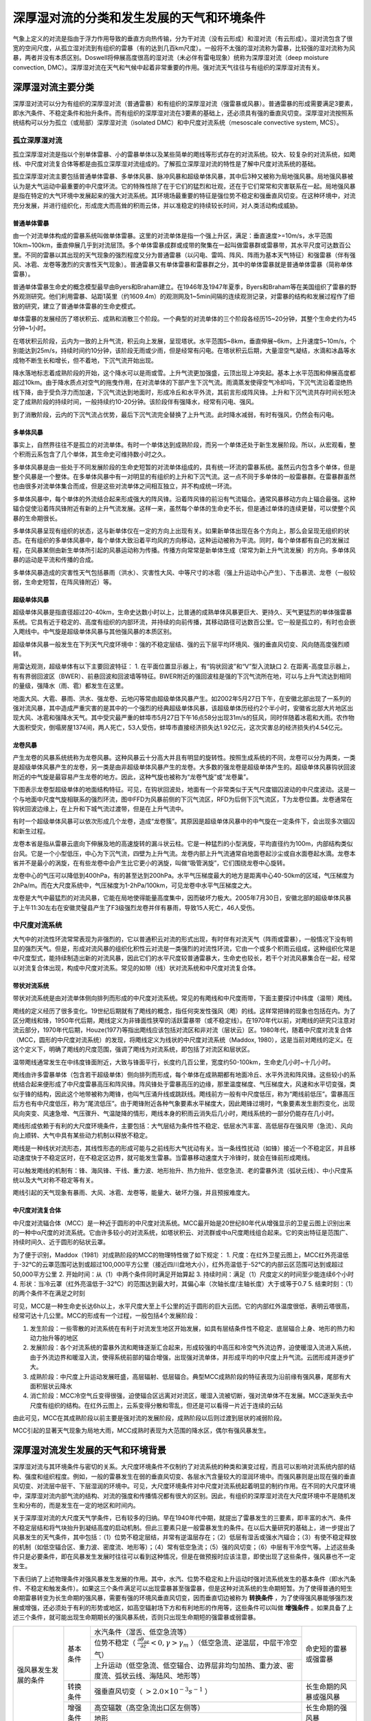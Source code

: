 ==========================================
深厚湿对流的分类和发生发展的天气和环境条件
==========================================

气象上定义的对流是指由于浮力作用导致的垂直方向热传输，分为干对流（没有云形成）和湿对流（有云形成）。湿对流包含了很宽的空间尺度，从孤立湿对流到有组织的雷暴（有的达到几百km尺度）。一般将不太强的湿对流称为雷暴，比较强的湿对流称为风暴，两者并没有本质区别。Doswell将伸展高度很高的湿对流（未必伴有雷电现象）统称为深厚湿对流（deep moisture convection, DMC）。深厚湿对流在天气和气候中起着非常重要的作用。强对流天气往往与有组织的深厚湿对流有关。

深厚湿对流主要分类
^^^^^^^^^^^^^^^^^^^^^^^^^
深厚湿对流可以分为有组织的深厚湿对流（普通雷暴）和有组织的深厚湿对流（强雷暴或风暴）。普通雷暴的形成需要满足3要素，即水汽条件、不稳定条件和抬升条件。而有组织的深厚湿对流在3要素的基础上，还必须具有强的垂直风切变。深厚湿对流按照系统结构可以分为孤立（或局部）深厚湿对流（isolated DMC）和中尺度对流系统（mesoscale convective system, MCS）。

孤立深厚湿对流
---------------------
孤立深厚湿对流是指以个别单体雷暴、小的雷暴单体以及某些简单的飑线等形式存在的对流系统。较大、较复杂的对流系统，如飑线、中尺度对流复合体等都是由孤立深厚湿对流组成的。了解孤立深厚湿对流的特性是了解中尺度对流系统的基础。

孤立深厚湿对流主要包括普通单体雷暴、多单体风暴、脉冲风暴和超级单体风暴，其中后3种又被称为局地强风暴。局地强风暴被认为是大气运动中最重要的中尺度环流。它的特殊性除了在于它们的猛烈和壮观，还在于它们常常和灾害联系在一起。局地强风暴是指在特定的大气环境中发展起来的强大对流系统。其环境场最重要的特征是强位势不稳定和强垂直风切变。在这种环境中，对流充分发展，并进行组织化，形成庞大而高耸的积雨云体，并以准稳定的持续较长时间，对人类活动构成威胁。

普通单体雷暴
++++++++++++++++++++++
由一个对流单体构成的雷暴系统叫做单体雷暴。这里的对流单体是指一个强上升区，满足：垂直速度>=10m/s，水平范围10km~100km，垂直伸展几乎到对流层顶。多个单体雷暴成群或成带的聚集在一起叫做雷暴群或雷暴带，其水平尺度可达数百公里。不同的雷暴以其出现的天气现象的强烈程度又分为普通雷暴（以闪电、雷鸣、阵风、阵雨为基本天气特征）和强雷暴（伴有强风、冰雹、龙卷等激烈的灾害性天气现象）。普通雷暴又有单体雷暴和雷暴群之分，其中的单体雷暴就是普通单体雷暴（简称单体雷暴）。

普通单体雷暴生命史的概念模型最早由Byers和Braham建立。在1946年及1947年夏季，Byers和Braham等在美国组织了雷暴的野外观测研究。他们利用雷暴、站距1英里（约1609.4m）的观测网及1~5min间隔的连续观测记录，对雷暴的结构和发展过程作了细致的研究，建立了普通单体雷暴的生命史模式。

单体雷暴的发展经历了塔状积云、成熟和消散三个阶段。一个典型的对流单体的三个阶段各经历15~20分钟，其整个生命史约为45分钟~1小时。

在塔状积云阶段，云内为一致的上升气流，积云向上发展，呈现塔状。水平范围5~8km，垂直伸展~6km，上升速度5~10m/s，个别能达到25m/s，持续时间约10分钟，该阶段无雨或少雨，但是经常有闪电。在塔状积云后期，大量湿空气凝结，水滴和冰晶等水成物不断生长和增长，但不着地，下沉气流开始出现。

降水落地标志着成熟阶段的开始，这个降水可以是雨或雪。上升气流更加强盛，云顶出现上冲突起。基本上水平范围和伸展高度都超过10km。由于降水质点对空气的拖曳作用，在对流单体的下部产生下沉气流。雨滴蒸发使得空气冷却吗，下沉气流沿着湿绝热线下降，由于受负浮力而加速，下沉气流达到地面时，形成冷丘和水平外流，其前言形成阵风锋。上升和下沉气流共存时间长短决定了成熟阶段的持续时间，一般持续约10-20分钟。该阶段伴有强降水，经常有闪电、强风。

到了消散阶段，云内的下沉气流占优势，最后下沉气流完全替换了上升气流。此时降水减弱，有时有强风，仍然会有闪电。


多单体风暴
+++++++++++++++++++++++
事实上，自然界往往不是孤立的对流单体。有时一个单体达到成熟阶段，而另一个单体还处于新生发展阶段。所以，从宏观看，整个积雨云系包含了几个单体，其生命史可维持数小时之久。

多单体风暴是由一些处于不同发展阶段的生命史短暂的对流单体组成的，具有统一环流的雷暴系统。虽然云内包含多个单体，但是整个风暴是一个整体。在多单体风暴中有一对明显的有组织的上升和下沉气流。这一点不同于多单体的一般雷暴群。在雷暴群虽然也由很多对流单体集合而成，但是这些对流单体之间相互独立，并不构成统一环流。

多单体风暴中，每个单体的外流结合起来形成强大的阵风锋。沿着阵风锋的前沿有气流辐合。通常风暴移动方向上辐合最强。这种辐合促使沿着阵风锋附近有新的上升气流发展。这样一来，虽然每个单体的生命史不长，但是通过单体的连续更替，可以使整个风暴的生命期很长。

多单体风暴呈现有组织的状态，这与新单体仅在一定的方向上出现有关。如果新单体出现在各个方向上，那么会呈现无组织的状态。在有组织的多单体风暴中，每个单体大致沿着平均风的方向移动，这种运动被称为平流。同时，每个单体都有自己的发展过程，在风暴某侧由新生单体所引起的风暴运动称为传播。传播方向常常是新单体生成（常常为新上升气流发展）的方向。多单体风暴的运动是平流和传播的合成。

多单体风暴造成的灾害性天气包括暴雨（洪水）、灾害性大风、中等尺寸的冰雹（强上升运动中心产生）、下击暴流、龙卷（一般较弱，生命史短暂，在阵风锋附近）等。

超级单体风暴
+++++++++++++++++++++++
超级单体风暴是指直径超过20-40km，生命史达数小时以上，比普通的成熟单体风暴更巨大、更持久、天气更猛烈的单体强雷暴系统。它具有近于稳定的、高度有组织的内部环流，并持续的向前传播，其移动路径可达数百公里。它一般是孤立的，有时也会嵌入飑线中。中气旋是超级单体风暴与其他强风暴的本质区别。

超级单体风暴一般发生在下列天气尺度环境中：强的不稳定层结、强的云下层平均环境风、强的垂直风切变、风向随高度强烈顺转。

用雷达观测，超级单体有以下主要回波特征：
1. 在平面位置显示器上，有“钩状回波”和“V”型入流缺口
2. 在距离-高度显示器上，有有界弱回波区（BWER）、前悬回波和回波墙等特征。BWER附近的强回波柱是强的下沉气流所在地，可以与上升气流达到相同的量级，强降水（雨、雹）都发生在这里。

地面大风、大雹、暴雨、洪水、强龙卷、云地闪等常由超级单体风暴产生。如2002年5月27日下午，在安徽北部出现了一系列的强对流风暴，其中造成严重灾害的是其中的一个强烈的经典超级单体风暴，该超级单体历经约2个半小时，安徽省北部大片地区出现大风、冰雹和强降水天气。其中受灾最严重的蚌埠市5月27日下午16点58分出现31m/s的狂风，同时伴随着冰雹和大雨。农作物大面积受灾，倒塌房屋1374间，两人死亡，53人受伤，蚌埠市直接经济损失达1.92亿元，这次灾害总的经济损失约4.54亿元。


龙卷风暴
+++++++++++++++++++++++
产生龙卷的风暴系统统称为龙卷风暴。这种风暴云十分高大并且有明显的旋转性。按照生成系统的不同，龙卷可以分为两类，一类是超级单体风暴产生的龙卷，另一类是由非超级单体风暴产生的龙卷。大多数的强龙卷是超级单体产生的。超级单体风暴钩状回波附近的中气旋是最容易产生龙卷的地方。因此，这种气旋也被称为“龙卷气旋”或“龙卷巢”。

下图表示龙卷型超级单体的地面结构特征。可见，在钩状回波处，地面有一个非常类似于天气尺度锢囚波动的中尺度波动。这是一个与地面中尺度气旋相联系的强烈环流，图中FFD为风暴前侧的下沉气流区，RFD为后侧下沉气流区，T为龙卷位置。龙卷通常在钩状回波边缘上，在上升和下城气流过渡带，但是在上升气流中。

有时一个超级单体风暴可以依次形成几个龙卷，造成“龙卷簇”。其原因是超级单体风暴中的中气旋在一定条件下，会出现多次锢囚和新生过程。

龙卷本省是指从雷暴云底向下伸展及地的高速旋转的漏斗状云柱。它是一种猛烈的小型涡旋，平均直径约为100m，内部结构类似台风。它是一个小型低压，中心为下沉气流，四壁为上升气流。龙卷内部上升气流通常自地面卷起沙尘或自水面卷起水滴。龙卷本省并不是最小的涡旋，在有些龙卷中会产生比它更小的涡旋，叫做“吸管涡旋”，它们围绕龙卷中心旋转。

龙卷中心的气压可以降低到400hPa，有的甚至达到200hPa。水平气压梯度最大的地方是距离中心40-50km的区域，气压梯度为2hPa/m。而在大尺度系统中，气压梯度为1-2hPa/100km，可见龙卷中水平气压梯度之大。

龙卷是大气中最猛烈的对流风暴，它能在局地使得能量高度集中，因而破坏力极大。2005年7月30日，安徽北部的超级单体风暴于上午11:30左右在安徽灵璧县产生了F3级强烈龙卷并伴有暴雨，导致15人死亡，46人受伤。



中尺度对流系统
---------------------------
大气中的对流性环流常常表现为非强烈的，它以普通积云对流的形式出现，有时伴有对流天气（阵雨或雷暴），一般情况下没有明显的强烈天气。但是，形成对流风暴的组织化积性云对流是一类强烈的对流性环流，它由一个或多个积雨云组成，这种组织化常是中尺度型式，能持续制造出新的对流风暴，因此它们的水平尺度较普通雷暴大，生命史也较长，若干个对流风暴集合在一起，经常以对流复合体出现，构成中尺度对流系。常见的如带（线）状对流系统和中尺度对流复合体。

带状对流系统
++++++++++++++++++++++++++++
带状对流系统是由对流单体侧向排列而形成的中尺度对流系统。常见的有飑线和中尺度雨带，下面主要探讨中纬度（温带）飑线。

飑线的定义经历了很多变化。19世纪后期就有了飑线的概念，指任何突发性强风（飑）的线。这样常把锋的现象也包括在内。为了区分飑线和锋，1950年代后期，飑线定义为非锋面性狭窄的活跃雷暴带（或不稳定线）。在1970年代以前，对飑线的研究只注意对流云部分，1970年代后期，Houze(1977)等指出飑线应该包括对流区和非对流（层状云）区。1980年代，随着中尺度对流复合体（MCC，圆形的中尺度对流系统）的发现，将飑线定义为线状的中尺度对流系统（Maddox, 1980），这是当前对飑线的定义。在这个定义下，明确了飑线的尺度范围，强调了飑线为对流系统，即包括了对流区和层状区。

温带飑线通常发生在中纬度锋面附近，大致与锋面平行，长度约几百公里，宽度约50-100km，生命史几小时~十几小时。

飑线由许多雷暴单体（包含若干超级单体）侧向排列而形成，每个单体在成熟期都有地面冷丘、水平外流和阵风锋。这些较小的系统结合起来便形成了中尺度雷暴高压和阵风锋。阵风锋处于雷暴高压的边缘，那里温度梯度、气压梯度大，风速和水平切变强，类似于锋的结构，因此这个地带被称为飑锋，也叫气压涌升线或跳跃线。飑线前方一般有中尺度低压，称为“飑线前低压”。雷暴高压后方也有中尺度低压，称为“尾流低压”。由于飑锋附近各种气象要素水平梯度大，因此飑锋过境时，气象要素发生剧烈变化，出现风向突变、风速急增、气压骤升、气温陡降的情形，飑线本身的积雨云消失后几小时，飑线系统的一部分仍能存在几小时。

飑线形成依赖于有利的大尺度环境条件，主要包括：大气层结为条件性不稳定、低层水汽丰富、高低层存在强风带（急流）、风向向上顺转、大气中具有某些动力机制以释放不稳定。

飑线是一种线状对流形态，其线性形态的形成可能与之前线形大气扰动有关。当一条线性扰动（如锋）接近一个不稳定区，并且移动速度快于不稳定区时，在不稳定区边界，就可能发生雷暴。当雷暴移动速度大于冷锋时，就会在锋前形成飑线。

可以触发飑线的机制有：锋、海风锋、干线、重力波、地形抬升、热力抬升、低空急流、老的雷暴外流（弧状云线）、中小尺度系统以及大气对称不稳定等有关。

飑线引起的天气现象有暴雨、大风、冰雹、龙卷等，能量大、破坏力强，并且预报难度大。


中尺度对流复合体
++++++++++++++++++++++++++++
中尺度对流辐合体（MCC）是一种近于圆形的中尺度对流系统。MCC最开始是20世纪80年代从增强显示的卫星云图上识别出来的一种中α尺度的对流系统。它由许多较小的对流系统，如塔状积云、对流群或中α尺度飑线组合起来。它的突出特征是范围广、持续时间久、近于圆形的砧状云罩。

为了便于识别，Maddox（1981）对成熟阶段的MCC的物理特性做了如下规定：
1. 尺度：在红外卫星云图上，MCC红外亮温低于-32℃的云罩范围可达到或超过100,000平方公里（接近四川盘地大小），红外亮温低于-52℃的内部云区范围可达到或超过50,000平方公里
2. 开始时间：从（1）中两个条件同时满足开始算起
3. 持续时间：满足（1）尺度定义的时间至少能连续6个小时
4. 形状：当冷云罩（红外亮温低于-32℃）的范围达到最大时，其偏心率（次轴长度/主轴长度）大于或等于0.7
5. 结束时刻：（1）的两个条件不在满足之时刻

可见，MCC是一种生命史长达6h以上，水平尺度大至上千公里的近于圆形的巨大云团。它的内部红外温度很低，表明云塔很高，经常可达十几公里。MCC的形成有一个过程，一般包括4个发展阶段：

1. 发生阶段：一些零散的对流系统在有利于对流发生地区开始发展，如具有层结条件性不稳定、底层辐合上身、地形的热力和动力抬升等的地区
2. 发展阶段：各个对流系统的雷暴外流和飑锋逐渐汇合起来，形成较强的中高压和冷空气外流边界，迫使暖湿入流进入系统，由于外流边界和暖湿入流，使得系统前部的辐合增强，出现强对流单体，并形成平均的中尺度上升气流。云团形成并逐步扩大。
3. 成熟阶段：中尺度上升运动发展旺盛，高层辐射、低层辐合。典型MCC成熟阶段的特征表现为沿前缘有强风暴，尾部有大面积层状云降水
4. 消亡阶段：MCC冷空气丘变得很强，迫使辐合区远离对对流区，暖湿入流被切断，强对流单体不在发展。MCC逐渐失去中尺度有组织的结构。在红外云图上，云系变得分散和零乱，但还是可以看得一片近于连续的云砧

由此可见，MCC在其成熟阶段以前主要是强对流的发展阶段，成熟阶段以后则过渡到层状的减弱阶段。

MCC引起的显著天气现象为局地大雨，MCC成熟时表现为大范围的降水区，偶尔有强风暴发生。


深厚湿对流发生发展的天气和环境背景
^^^^^^^^^^^^^^^^^^^^^^^^^^^^^^^^^^^^^^^^^^^^^^^^^^
深厚湿对流与其环境条件与密切的关系。大尺度环境条件不仅制约了对流系统的种类和演变过程，而且可以影响对流系统内部的结构、强度和组织程度。例如，一般的雷暴发生在弱的垂直风切变、各层水汽含量较大的湿润环境中。而强风暴则是出现在强的垂直风切变、对流层中层干、下层湿润的环境中。可见，大尺度环境条件对中尺度对流系统起着明显的制约作用。在不同的大尺度环境中，深厚湿对流内部气流的结构、对流的强度和传播情况都有很大的区别。因此，有组织的深厚湿对流在大尺度环境中不是随机发生和分布的，而是发生在一定的地区和时间内。

关于深厚湿对流的大尺度天气学条件，已有较多的归纳。早在1940年代中期，就提出了雷暴发生的三要素，即丰富的水汽、条件不稳定层结和将气块抬升到凝结高度的启动机制。但此三要素只是一般雷暴发生的条件。在以后大量研究的基础上，进一步提出了风暴发生的天气条件，其中包括：（1）位势不稳定层结，并常有逆温层存在；（2）低层有湿舌或强水汽辐合；（3）有使不稳定释放的机制（如低空辐合区、重力波、密度流、地形等）；（4）常有低空急流；（5）强的风切变；（6）中层有干冷空气等。上述这些条件只是必要条件，即在风暴发生发展时往往可以看到这种情况，但是在做预报时应该注意，即使出现了这些条件，强风暴也不一定发生。

下表归纳了上述物理条件对强风暴发生发展的作用。其中，水汽、位势不稳定和上升运动时强对流系统发生的基本条件（即水汽条件、不稳定和触发条件）。如果这三个条件满足可以出现雷暴甚至强雷暴，但是这种对流系统的生命期短暂。为了使得普通的短生命期雷暴转变为长生命期的强风暴，需要有强的环境风垂直风切变，因而垂直切边被称为 **转换条件** ，为了使得强风暴能够强烈发展或增强，还必须处于有利的形势或地区，如高空辐射场下方和有利地形的作用等，这些条件可以叫做 **增强条件** 。如果具备了上述三个条件，就可能出现生命期期长的强风暴系统，否则只出现生命期短的强雷暴或弱雷暴。


+----------------------+----------+--------------------------------------------------------------------------------------------------------------------------+------------------------+
| 强风暴发生发展的条件 | 基本条件 | 水汽条件（湿舌、低空急流等）                                                                                             | 命史短的雷暴或强雷暴   |
+                      +          +--------------------------------------------------------------------------------------------------------------------------+                        +
|                      |          | 位势不稳定（ :math:`\frac{\partial \theta_{se}}{\partial z} < 0, \gamma > \gamma_m` ）（低空急流、逆温层，中层干冷空气） |                        |
+                      +          +--------------------------------------------------------------------------------------------------------------------------+                        +
|                      |          | 上升运动（低空急流、低空辐合、边界层非均匀加热、重力波、密度流、弧状云线、海陆风、地形等）                               |                        |
+                      +----------+--------------------------------------------------------------------------------------------------------------------------+------------------------+
|                      | 转换条件 | 强垂直风切变（ :math:`>2.0 \times 10^{-3} s^{-1}` ）                                                                     | 长生命期的风暴或强风暴 |
+                      +----------+--------------------------------------------------------------------------------------------------------------------------+------------------------+
|                      | 增强条件 | 高空辐散（高空急流出口区左侧等）                                                                                         | 长生命期的强风暴       |
+                      +          +--------------------------------------------------------------------------------------------------------------------------+                        +
|                      |          | 地形                                                                                                                     |                        |
+----------------------+----------+--------------------------------------------------------------------------------------------------------------------------+------------------------+


强风暴系统与大尺度条件之间的关系在风暴的不同阶段，其相互依赖和相互作用的程度是不同的。在风暴发生的初期，主要取决于大尺度环境的作用，但是强风暴组织起来以后，对流风暴发展到具有很高的能量密度时，大尺度环境条件不但失去了对其制约的作用，反过来还会受到对流风暴的影响。

下面围绕有利于中尺度对流系统发生发展的天气和环境背景，分别从基本条件、转换条件和增强条件逐一展开。

基本条件-雷暴生成三要素
--------------------------------

水汽辐合和湿舌
++++++++++++++++++++++++
风暴云北部含有大量的水分，其水分是由上升气流从大气低层向上输送的，为了使强对流得以发展和维持，必须有丰富的水汽供应，这是风暴的主要能量来源。所以，风暴常形成于低层有湿舌或强大水汽辐合的地区。据统计，相比普通单体雷暴，超级单体和多单体风暴的形成需要更大的低层水汽含量。

应当注意，产生不同天气现象的风暴，对水汽含量的要求是不同的，对于产生短时强降水的风暴，仅仅靠风暴柱内包含的水分是不够的，产生强降水的风暴，尤其是一些强风暴的降水率非常高，每小时可达100mm甚至更多，而即使气柱内的水汽全部降落也只能达到50-70mm的降水，因而必须有水汽不断的从周围供应到风暴内部。但是，对于与降雹或雷暴大风等天气相伴的风暴，则对水汽的要求相比要小，因为如果低层水汽含量过大，在对流云发展早期，云内就会有大量的水汽凝聚，形成雨滴而降落，阻碍上升气流的进一步发展，这可能是热带海洋地区多雷阵雨和对流性暴雨，而很少降雹的原因之一。

根据水汽收支方程，风暴降水主要是水汽辐合（水平辐合）造成的，即 :math:`P=-\frac{1}{g} \int_0^{p_0} 
\nabla \cdot (q \vec{V}) dp` 。所谓水汽辐合，就是水平输送到该区的水汽大于水平输出该区的水汽。根据许多暴雨和强对流系统个例的研究表明，水汽的辐合主要是由低层水汽辐合造成的，尤其是800hPa以下的边界层中占很大的比重，可达1/2以上。随着风暴的发展，辐合层上升，因而边界层水汽对风暴的发展有十分重要的意义。水汽水平辐合轴一般与强对流轴线一致。

由于 :math:`\nabla \cdot (q \vec{V}) = \vec{V} \cdot \nabla q + q \nabla \cdot \vec{V}` ，水汽辐合由水汽平流（等号右侧第一项）和风的散度（等号右侧第二项） 两部分组成。在水汽辐合场的形成过程中，主要是风的辐合造成的，特别是低层风的辐合。而由于水汽场比较均匀，水汽平流并不是一个重要因子，但是不等于水汽平流的分析可以忽略。

为了供应以暴雨区所需的水分，所要求的的辐合区时相当大的。据估计，应达到暴雨区本身面积的10倍或以上。一个鼓励的大雷暴须从很远的地方吸收水汽。因此，在水平和垂直方向上呈均匀分布的一个气团只能产生一定数量的对流风暴。因而，雷暴发生发展的个数受其周围环境湿度场的分布限制。

在风暴发展的前期经常观测到明显的湿区或水汽辐合区。低层水汽辐合经常可以造成一条明显的湿舌，这在中低层天气图分析时常常可以看到。湿舌实际上是对流层低层一条狭窄的暖湿空气带，也是一条高静力能量舌。在850hPa和700hPa上尤为明显。湿舌的形成一般是用水汽的平流过程来解释的，在暴雨前期，低空西南或偏南气流加强，出现明显的向北的水汽输送，水汽含量增加，结果暖湿空气带不断向北发展，如果其上有逆温层存在，湿空气可在其下向北扩展。尤其是湿的低空急流的建立对于湿舌的形成和向北发展起着非常重要的作用。随着湿舌的建立，湿层的厚度也在迅速增加，且在更高的层次上形成湿舌。这种情况不能用平流作用解释，而与大尺度上升运动区和中尺度上升运动区有关。

湿舌与暴雨和强风暴天气关系密切。几乎大多数暴雨和强天气都有湿舌存在。强对流系统常常在湿舌的西侧开始爆发，以后向南向东传播。湿舌与北侧或西侧的干区形成鲜明的湿度对比，这种干锋（也有人称为湿锋、干锋或露点锋）是强对流的一种触发机制。因此，该区也是强天气极易发生的地区。观测也表明，龙卷等强天气最常在湿度场梯度最大的地区发生。这表明，围绕着这个干湿区也存在着垂直环流，上升支在失去，下沉支在干区。由于湿舌在水汽供应和建立不稳定层结中的重要作用，目前有人把低空湿舌的存在看做是风暴发展的一个必要条件。

低空急流
++++++++++++++++
低空急流是指600hPa以下出现的强而窄的气流带，其中在850hPa和700hPa上的低空急流最为明显，风速大于12m/s，最大风速可达15~25m/s，甚至更大。急流附近的水平切变和垂直切变都十分明显。影响我国的低空急流最常见的是西南-东北向的。但有时也出现东风急流，气流主要来自东海，甚至黄海，这种情况常出现在当副高位置偏北时。

低空急流是动量、热量和水汽的高度集中带。它被认为是给中纬度暴雨和强风暴提供水汽和动量最重要的机制。在暴雨和强暴雨出现的前期，经常有低空急流发展北伸。据统计，在我国华南和华北地区，70-80%的暴雨发生于低空急流有关。在飑线等强风暴发生时也常观测到低空急流。

低空急流主要有三个方面的作用：（1）通过低层暖湿平流的输送产生位势不稳定层结；（2）急流最大风速中心的前方有明显的水汽辐合和质量辐合或强上升运动，这对于强对流活动的持续发展是有利的；（3）急流轴左前方是正切变涡度区，有利于对流活动的发生。绝大部分暴雨发生在低空急流左侧200km内，多数又降落在低空急流的左前方。

此外，中空急流（500hPa >= 18m/s）对强对流活动也有明显的影响，有时在大暴雨发生前常可看到中空急流存在。美国的局地强风暴研究也报中空急流的存在卡座是风暴出现的条件之一。Miller(1972) 研究了产生龙卷的天气型，共5种，他强调最可能阿生局地强风暴的地区是再中空急流之下。也有人指出，飑线常在中空急流轴的北侧发展。

逆温层
++++++++++++++++++++
在对流层爆发前，中低层常常有逆温层和稳定层，它相当于一个阻挡层，暂时把低空湿层与对流层上部的干层分开，阻挡对流的发展，使风暴发展所需的静力能得以积蓄。考虑到上述逆温层一般具有干、暖特性，故常常称为“干暖盖”。这是一个通俗、形象化的术语，它把低空逆温层比喻为盖在其下层空气柱顶上的一个盖子。

干暖盖一方面抑制对流，另一方面也是对大气低层不稳定能量进行储存和积累。在对流没有发生之前，干暖盖在阻碍了暖湿空气向上穿透。同时，水汽平流和边界层加热使得逆温层以下的气层更加暖湿。而在低层逆温层智商的中高空常常有冷平流，从而对流层中上层变得更冷。这种过程进行较长时间，于是积累了潜在的对流不稳定，一旦有了某种触发机制使得逆温层破坏或除去，便会出现爆发性的强对流活动。逆温层的作用是使得不稳定能量不至于零散释放，而是集中在具有强大触发机制的地区释放，造成剧烈的对流天气。

破坏或消除逆温层主要有两种方式：（1）地面加热；（2）有组织的垂直运动。破坏逆温层所需的抬升距离为100hPa的量级。因而一股气旋尺度的上升运动可以在6h内使得逆温层消失。

干暖盖是许多暴雨、雹暴前期的共同性特征。如青藏暖高压东移，形成逆温层暖空气盖，有利于雷暴大风天气的发生（雷雨顺，1978）。因此，分析预报强烈对流天气的时候，要充分注意中低层干暖盖的存在及其对不稳定能量积累的作用。

环境干空气
+++++++++++++++++++
雷暴一般是再干冷的环境中增长或发展起来的，这种干冷空气通过两个作用影响雷暴的发展：一是补偿的下沉运动，一是吸入作用。

首先看吸入作用，吸入是指从对流云环境中吸入空气，并且与云中上升气流或下沉气流的饱和空气相混合，影响云中气流的热力特征及垂直运动的过程。云在上升过程中，由于混合大量的云外空气卷入云内，云外的空气是未饱和的干冷空气。由于云内空气与云外空气的显热混合，以及云中水分在吸入空气中蒸发，云内空气变冷。使得云内外温差减小，相应的云中浮力减小，上升气流的动能减小。云所达到的高低降低，从而使得云的发展受到影响。

吸入率与云体的直径成反比，并且半径小的云体，其面积与体积比也比半径大的云体大，因而越小的云，越容易受到吸入的影响，从而使其发展受到抑制。这也说明了为什么小的积云一般消失很快（如晴天积云），而不能发展成为大的积雨云，对于较大的云，由于吸入的作用，云顶高度也只在3-6km，即为气块浮力达到最大值的高度，而不是按照气块理论要求的更高的高度（如12-16km）。这表明吸入作用相当于造成某种阻力或摩擦力，与浮力近于平衡。

吸入对风暴中的下沉气流也有影响。下沉气流中含有凝结的水分，它是按照湿绝热下沉增暖的。从中间层吸入的干冷未饱和空气与饱和空气混合后，使得其中的水汽蒸发造成冷却，这样达到地面的空气温度低，成为冷的出流。另一方面，进入下沉气流的环境空气具有中层环境的较高动量，这使得下沉气流能够穿过风暴向前流动，并与前方暖空气辐合，由此造成的抬升能不断使得上升气流再生，延长风暴环流的生命期。

由此可见，吸入有两个作用，一个是十分上升气流减弱，积云不能达到有气块理论所给出的高度。另一方面是使得下沉气流变得更冷，增强下沉气流，有利于新的云系在前方生成。这两种作用的综合效果使得云体更快的更替。

低空辐合和上升运动
+++++++++++++++++++
对流云和低层辐合区有密切的关系。有许多天气系统可以造成低层辐合，如气旋、冷锋、切变线、辐合线等。锋面是产生有组织雷暴系统的一个重要机制，它可以触发锋前不稳定区能量的释放，造成强烈的对流。有时锋上出现气流的辐合区，可以造成大片对流区或强降水形成，随着强对流活动的发展，使得锋面切变线进一步加强或造成一条新的中尺度切变线。低空风的切变线或辐合线也是启动对流活动的系统。这种切变线不但由明显的低空辐合，而且往往是气团的边界线，与干锋或露点锋有关。这进一步有利于风暴的发生。低压槽也可以产生明显的低空辐合，暴雨和强对流常常发生在地面气压槽中。有人把气压在995-1000hPa的气压槽看成是产生龙卷的强对流系统发生的条件之一。在低压槽内常有明显的气流辐合，沿着此辐合线，既有风向又有风速辐合，因而可造成较强的上升运动。

垂直运动的分布于暴雨或强对流区有明显的关系。暴雨位于上升运动区，但不一定与上升运动最大中心一致。有个例分析表明：暴雨区的西北面是下沉区，西南面是上升区。

在暴雨和强天气预报时，一般认为500hPa强的正涡度平流是有利的大尺度条件，因为人们认为涡度平流作为准地转ω方程中的主要强迫性，可以产生明显的上升运动个，但这常常会给预报员带来不正确的结果。当对流层中部涡旋场较弱的情况下，应该关注对流层下部的暖平流。因为在这种情形下，温度平留意是准地转ω方程中的主要强迫项，其作用可以超过涡度平流。因此当强位势不稳定区中出现明显的低空暖平流时，所产生的抬升作用可以产生显著的强天气过程。

地形
+++++++++++++++++++++
地形与强对流尤其是与暴雨的关系密切。地形对过山气流有动力抬升和辐合作用。由山脉产生的山脉波在有利条件下可以造成明显的垂直运动，使得低空湿层抬高，从而触发对流发生。另外，由于中小尺度地形的粗糙度的变化，也可以使得湿层垂直移速增加。而一些特殊的地形如喇叭口地形对气流有明显的辐合作用，使得气流辐合，形成强迫抬升，从而增强暴雨。如1975年8月5-7日河南驻马店板桥水库出现的特大暴雨（1631mm）。所以，人们把地形看做是强对流发生的一个触发条件。但是由于观测条件有限，以及许多强风暴发生在平原地区的事实（如美国），因而地形对强风暴的作用不是本质性的。

低空急流对地形雨的增强有重要作用，为了维持较高的液态水含量，在山区必须有强低空急流。一般冷锋前常常存在低空急流，因而锋前地形的增幅作用最明显。

其它对流触发机制
+++++++++++++++++++++++
作为强对流活动启动机制还有很多，例如重力波、密度流、弧状云线、边界层非均匀加热和海陆风环流等，这里不再一一介绍。


转换条件-垂直风切变
-----------------------------
垂直风切变是指环境风的垂直切变，即水平风（包括大小和方向）随高度的变化。只有哦在于水平风切变不混淆的情况下，才可将垂直风切变简称为风切变。在风暴的形成、发展、传播和分裂过程中，垂直风切变都起了很大作用。

+----------------------------+---------------------------------------------+
| 风暴类型                   | 切变值（云底至云顶）（ :math:`10^{-3}/s` ） |
+============================+=============================================+
| 多单体风暴                 | 1.5-2.5                                     |
| 超级单体                   | 2.5-4.5                                     |
| 强切变风暴（飑线、雹暴等） | 4.5-8.0                                     |
+----------------------------+---------------------------------------------+

垂直风切变的大小往往与形成风暴的强弱密切相关。在给定湿度、不稳定性及抬升的深厚湿对流中，垂直风切变对对流性风暴组织和特征的影响最大。它决定了对流系统采取的是普通单体雷暴或是超级单体雷暴的形式。上表给出的是不同类型风暴的环境风切变值。

弱垂直分切变环境下的对流风暴多为普通单体风暴或组织程度较差的多单体风暴（上图a）。这是因为在弱的垂直风切变环境下，上升气流中形成的降水质点不能脱离风暴上升气流区。这样，降水就穿过上升气流降落，进入风暴低层的入流区，导致上升气流中水负载的明显增加，最终使得风暴核消失。上升气流和下沉气流不能长时间共存，风暴难以有组织地持续发展成为强风暴。此外，在弱垂直风切变时，单体雷暴周围的新雷暴难以发展。这是因为弱的垂直风切变常表示弱的环境气流，风暴移动缓慢。在这种情形下，对流云的下沉气流产生的冷空气堆在地面上各个方向均匀的传播。沿着冷空气堆外围的阵风锋能够激发新的单体，但是阵风锋移速超前于风暴，导致新单体与母单体脱离，最终使得风暴消亡。

强垂直风切变下的对流风暴为多单体风暴、飑线、超级单体风暴等（上图b,c）。在强的垂直风切变环境中，上升气流倾斜，这使得上升气流中形成的降水质点能够脱离上升气流，而不会因降水的拖曳作用减弱上升气流。并且，能够使阵风锋前部的暖湿气流源源不断地输送到发展中的上升气流中去，上升气流和下沉气流共存的时间得以延长，新单体将在前期单体的有利一侧有规则的形成。强的垂直风切变有利于庞大的雷暴云的发展。

增强条件
----------------------------

高空急流
+++++++++++++++++++++++++++
在预报强雷暴或强天气时，还应该考虑对流层上部的高空辐射机制。在许多情况下，高空急流是产生高空辐射的机制之一。在中纬度，强雷暴或飑线最常出现的地点是高空急流（或中空急流）影响区。

高空辐散机制具有两个作用。一个是抽气作用，可以形象的把对流上升运动看做是“烟筒”，那么当有高空急流时，这个烟筒向上呈倾斜状，“烟筒”顶部的强风起着抽吸作用，有利于上升气流的维持和加强。另一个是通风作用，在对流云体发展的过程中，由于水汽凝结释放潜热，会使得对流云的中上部增暖，整个气柱趋于稳定，从而抑制对流的进一步发展。当有高空急流存在时，对流云中上部所增加的热量，就不断的被高空强风带走，起着通风作用，有利于对流云的发展和维持。

由于高空急流轴的轴线内风速不均匀，有大风速核的传播。人们将急流入（出）口区不同部位的散度分布与对流的发展联系起来研究。在对流层高层（200-300hPa），绝对涡度的局地变化 :math:`\frac{\partial \eta_a}{\partial t}` 很小。因而涡度方程中的散度项近似的为涡度平流项所平衡，即

.. math::
	\nabla \cdot \vec{V} \approx - \frac{\vec{V}}{\eta_a} \frac{\partial \eta_a}{\partial s}

由上可知，在对流层高层，正涡度平流（PVA）和辐散相联系，负涡度平流（NVA）与辐合相联系。

根据以下示意图，大风核左侧为气旋性（正）涡度中心，右侧为反气旋性（负）涡度中心。因此，在大风核的左前方和右后方（I、III象限）为正涡度平流和辐散区，相应的低层为辐合区。大风核的左后方和右前方（II、IV象限）为负涡度平流区和辐合区，相应的低层为辐散区。

高低空急流耦合对强风暴发展的作用
+++++++++++++++++++++++++++++++++
当高地空急流耦合时，特别是高空急流出口区的高低空急流耦合常常有利于强对流风暴的发展和发展。在这种形势下，低层低空急流造成暖湿空气输送，高空急流造成干冷空气平流，从而加强了大气潜在不稳定。而且高低空急流耦合产生的次级环流上升支将触发潜在不稳定能量的释放。
